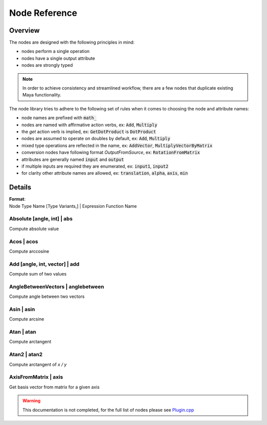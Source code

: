 .. _nodeReference:

Node Reference
==============

Overview
********

The nodes are designed with the following principles in mind:

- nodes perform a single operation
- nodes have a single output attribute
- nodes are strongly typed

.. note::
   In order to achieve consistency and streamlined workflow, there are a few nodes that duplicate existing Maya functionality.

The node library tries to adhere to the following set of rules when it comes to choosing the node and attribute names:

- node names are prefixed with :code:`math_`
- nodes are named with affirmative action verbs, ex: :code:`Add`, :code:`Multiply`
- the `get` action verb is implied, ex: :code:`GetDotProduct` is :code:`DotProduct`
- nodes are assumed to operate on doubles by default, ex: :code:`Add`, :code:`Multiply`
- mixed type operations are reflected in the name, ex: :code:`AddVector`, :code:`MultiplyVectorByMatrix`
- conversion nodes have following format `OutputFromSource`, ex: :code:`RotationFromMatrix`
- attributes are generally named :code:`input` and :code:`output`
- if multiple inputs are required they are enumerated, ex: :code:`input1`, :code:`input2`
- for clarity other attribute names are allowed, ex: :code:`translation`, :code:`alpha`, :code:`axis`, :code:`min`


Details
*******

| **Format**:
| Node Type Name [Type Variants,] | Expression Function Name

Absolute [angle, int] | abs
---------------------------
Compute absolute value

Acos | acos
-----------
Compute arccosine

Add [angle, int, vector] | add
------------------------------
Compute sum of two values

AngleBetweenVectors | anglebetween
----------------------------------
Compute angle between two vectors

Asin | asin
-----------
Compute arcsine

Atan | atan
-----------
Compute arctangent

Atan2 | atan2
-------------
Compute arctangent of `x / y`

AxisFromMatrix | axis
---------------------
Get basis vector from matrix for a given axis

.. warning::
   This documentation is not completed, for the full list of nodes please see
   `Plugin.cpp <https://github.com/serguei-k/maya-math-nodes/blob/master/src/Plugin.cpp>`_